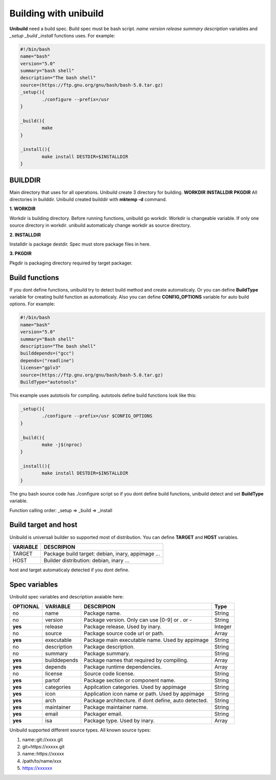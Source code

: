 Building with unibuild
======================
**Unibuild** need a build spec. Build spec must be bash script. *name* *version* *release* *summary* *description* variables and *_setup* *_build* *_install* functions uses. For example:

.. code-block:: shell

	#!/bin/bash
	name="bash"
	version="5.0"
	summary="bash shell"
	description="The bash shell"
	source=(https://ftp.gnu.org/gnu/bash/bash-5.0.tar.gz)
	_setup(){
		./configure --prefix=/usr
	}

	_build(){
		make
	}

	_install(){
		make install DESTDIR=$INSTALLDIR
	}
	

BUILDDIR
^^^^^^^^
Main directory that uses for all operations. Unibuild create 3 directory for building. **WORKDIR** **INSTALLDIR** **PKGDIR**
All directories in builddir. Unibuild created builddir with **mktemp -d** command.

**1. WORKDIR**

Workdir is building directory. Before running functions, unibuild go workdir. Workdir is changeable variable. If only one source directory in workdir. unibuild automaticaly change workdir as source directory.

**2. INSTALLDIR**

Installdir is package destdir. Spec must store package files in here.

**3. PKGDIR**

Pkgdir is packaging directory required by target packager.

Build functions
^^^^^^^^^^^^^^^
If you dont define functions, unibuild try to detect build method and create automaticaly. Or you can define **BuildType** variable for creating build function as automaticaly. Also you can define **CONFIG_OPTIONS** variable for auto build options. For example:

.. code-block:: shell

	#!/bin/bash
	name="bash"
	version="5.0"
	summary="Bash shell"
	description="The bash shell"
	builddepends=("gcc")
	depends=("readline")
	license="gplv3"
	source=(https://ftp.gnu.org/gnu/bash/bash-5.0.tar.gz)
	BuildType="autotools"
	
This example uses autotools for compiling. autotools define build functions look like this:

.. code-block:: shell

	_setup(){
		./configure --prefix=/usr $CONFIG_OPTIONS
	}

	_build(){
		make -j$(nproc)
	}

	_install(){
		make install DESTDIR=$INSTALLDIR
	}
	
The gnu bash source code has ./configure script so if you dont define build functions, unibuild detect and set **BuildType** variable.

Function calling order: _setup => _build => _install

Build target and host
^^^^^^^^^^^^^^^^^^^^^
Unibuild is universali builder so supported most of distribution. You can define **TARGET** and **HOST** variables.

========    =================================================
VARIABLE    DESCRIPION
========    =================================================
TARGET      Package build target: debian, inary, appimage ...
HOST        Builder distribution: debian, inary ...
========    =================================================

host and target automaticaly detected if you dont define.

Spec variables
^^^^^^^^^^^^^^
Unibuild spec variables and description avaiable here:

========     ============    ========================================================     =======
OPTIONAL     VARIABLE        DESCRIPION                                                   Type
========     ============    ========================================================     =======
no           name            Package name.                                                String
no           version         Package version. Only can use [0-9] or . or -                String
**yes**      release         Package release. Used by inary.                              Integer
no           source          Package source code url or path.                             Array
**yes**      executable      Package main executable name. Used by appimage               String
no           description     Package description.                                         String
no           summary         Package summary.                                             String
**yes**      builddepends    Package names that required by compiling.                    Array
**yes**      depends         Package runtime dependencies.                                Array
no           license         Source code license.                                         String
**yes**      partof          Package section or component name.                           String
**yes**      categories      Appilcation categories. Used by appimage                     String
**yes**      icon            Application icon name or path. Used by appimage              String
**yes**      arch            Package architecture. if dont define, auto detected.         String
**yes**      maintainer      Package maintainer name.                                     String
**yes**      email           Packager email.                                              String
**yes**      isa             Package type. Used by inary.                                 Array
========     ============    ========================================================     =======

Unibuild supported different source types. All known source types:

1. name::git://xxxx.git

2. git+https://xxxxx.git

3. name::https://xxxxx

4. /path/to/name/xxx

5. https://xxxxxx

